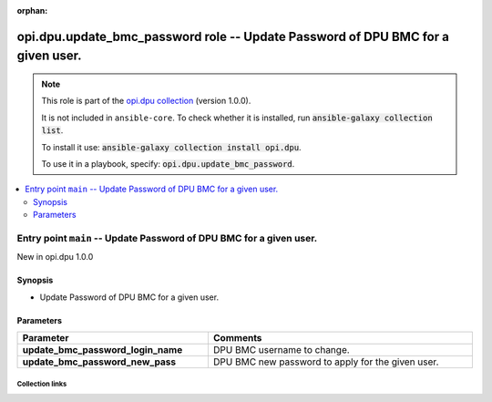 
.. Document meta

:orphan:

.. |antsibull-internal-nbsp| unicode:: 0xA0
    :trim:

.. meta::
  :antsibull-docs: 2.7.0

.. Anchors

.. _ansible_collections.opi.dpu.update_bmc_password_role:

.. Title

opi.dpu.update_bmc_password role -- Update Password of DPU BMC for a given user.
++++++++++++++++++++++++++++++++++++++++++++++++++++++++++++++++++++++++++++++++

.. Collection note

.. note::
    This role is part of the `opi.dpu collection <https://galaxy.ansible.com/ui/repo/published/opi/dpu/>`_ (version 1.0.0).

    It is not included in ``ansible-core``.
    To check whether it is installed, run :code:`ansible-galaxy collection list`.

    To install it use: :code:`ansible-galaxy collection install opi.dpu`.

    To use it in a playbook, specify: :code:`opi.dpu.update_bmc_password`.

.. contents::
   :local:
   :depth: 2


.. Entry point title

Entry point ``main`` -- Update Password of DPU BMC for a given user.
--------------------------------------------------------------------

.. version_added

.. rst-class:: ansible-version-added

New in opi.dpu 1.0.0

.. Deprecated


Synopsis
^^^^^^^^

.. Description

- Update Password of DPU BMC for a given user.

.. Requirements


.. Options

Parameters
^^^^^^^^^^

.. tabularcolumns:: \X{1}{3}\X{2}{3}

.. list-table::
  :width: 100%
  :widths: auto
  :header-rows: 1
  :class: longtable ansible-option-table

  * - Parameter
    - Comments

  * - .. raw:: html

        <div class="ansible-option-cell">
        <div class="ansibleOptionAnchor" id="parameter-main--update_bmc_password_login_name"></div>

      .. _ansible_collections.opi.dpu.update_bmc_password_role__parameter-main__update_bmc_password_login_name:

      .. rst-class:: ansible-option-title

      **update_bmc_password_login_name**

      .. raw:: html

        <a class="ansibleOptionLink" href="#parameter-main--update_bmc_password_login_name" title="Permalink to this option"></a>

      .. ansible-option-type-line::

        :ansible-option-type:`string`




      .. raw:: html

        </div>

    - .. raw:: html

        <div class="ansible-option-cell">

      DPU BMC username to change.


      .. raw:: html

        </div>

  * - .. raw:: html

        <div class="ansible-option-cell">
        <div class="ansibleOptionAnchor" id="parameter-main--update_bmc_password_new_pass"></div>

      .. _ansible_collections.opi.dpu.update_bmc_password_role__parameter-main__update_bmc_password_new_pass:

      .. rst-class:: ansible-option-title

      **update_bmc_password_new_pass**

      .. raw:: html

        <a class="ansibleOptionLink" href="#parameter-main--update_bmc_password_new_pass" title="Permalink to this option"></a>

      .. ansible-option-type-line::

        :ansible-option-type:`string`




      .. raw:: html

        </div>

    - .. raw:: html

        <div class="ansible-option-cell">

      DPU BMC new password to apply for the given user.


      .. raw:: html

        </div>


.. Attributes


.. Notes


.. Seealso




.. Extra links

Collection links
~~~~~~~~~~~~~~~~

.. ansible-links::

  - title: "Issue Tracker"
    url: "https://github.com/opiproject/ansible-opi-dpu/issues"
    external: true
  - title: "Repository (Sources)"
    url: "https://github.com/opiproject/ansible-opi-dpu"
    external: true


.. Parsing errors

